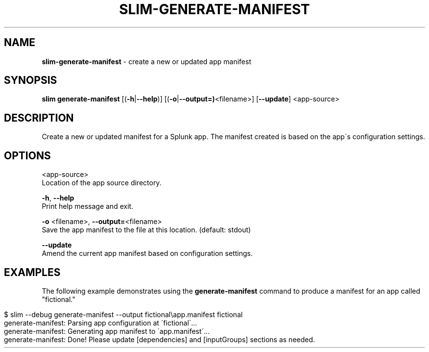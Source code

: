 .\" generated with Ronn/v0.7.3
.\" http://github.com/rtomayko/ronn/tree/0.7.3
.
.TH "SLIM\-GENERATE\-MANIFEST" "1" "May 2020" "Splunk, Inc." "Splunk Packaging Toolkit"
.
.SH "NAME"
\fBslim\-generate\-manifest\fR \- create a new or updated app manifest
.
.SH "SYNOPSIS"
\fBslim\fR \fBgenerate\-manifest\fR [(\fB\-h\fR|\fB\-\-help\fR)] [(\fB\-o\fR|\fB\-\-output=)\fR<filename>] [\fB\-\-update\fR] <app\-source>
.
.SH "DESCRIPTION"
Create a new or updated manifest for a Splunk app\. The manifest created is based on the app\'s configuration settings\.
.
.SH "OPTIONS"
<app\-source>
.
.br
Location of the app source directory\.
.
.P
\fB\-h\fR, \fB\-\-help\fR
.
.br
Print help message and exit\.
.
.P
\fB\-o\fR <filename>, \fB\-\-output=\fR<filename>
.
.br
Save the app manifest to the file at this location\. (default: stdout)
.
.P
\fB\-\-update\fR
.
.br
Amend the current app manifest based on configuration settings\.
.
.SH "EXAMPLES"
The following example demonstrates using the \fBgenerate\-manifest\fR command to produce a manifest for an app called "fictional\."
.
.IP "" 4
.
.nf

$ slim \-\-debug generate\-manifest \-\-output fictional\eapp\.manifest fictional
generate\-manifest: Parsing app configuration at \'fictional\'\.\.\.
generate\-manifest: Generating app manifest to \'app\.manifest\'\.\.\.
generate\-manifest: Done! Please update [dependencies] and [inputGroups] sections as needed\.
.
.fi
.
.IP "" 0

